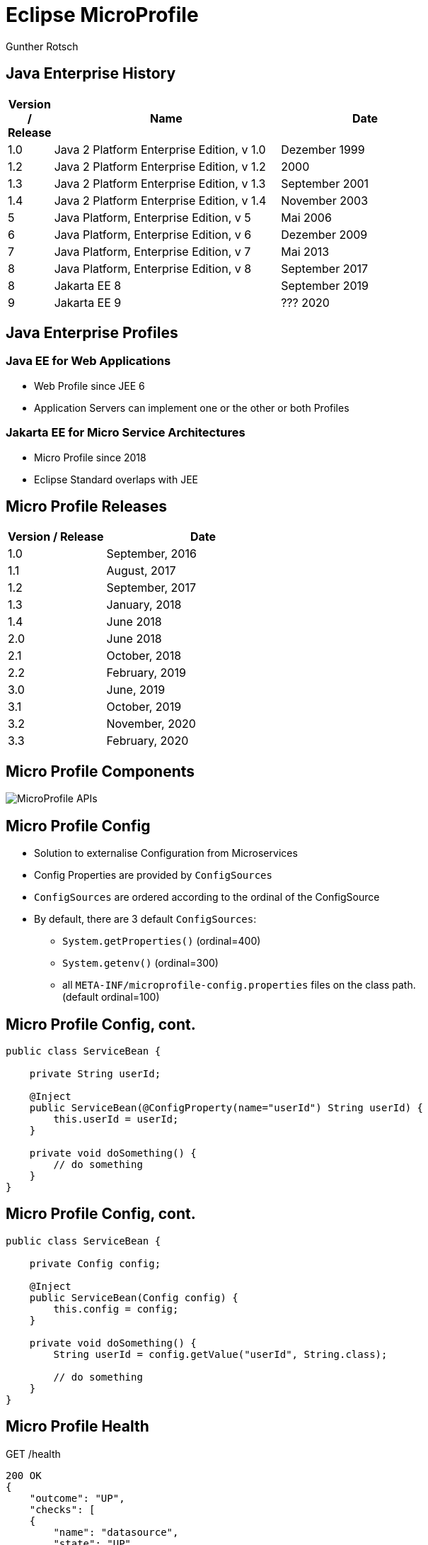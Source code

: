 Eclipse MicroProfile
====================
:author:    Gunther Rotsch
:backend:   slidy
:max-width: 45em
:data-uri:
:icons:
:duration: 5
:source-highlighter: pygments

Java Enterprise History
-----------------------
[width="100%",cols="^3,20,15",options="header"]
|=========================================================
| Version / Release | Name | Date

| 1.0 	|Java 2 Platform Enterprise Edition, v 1.0 	|Dezember 1999
| 1.2 	|Java 2 Platform Enterprise Edition, v 1.2 	|2000
| 1.3 	|Java 2 Platform Enterprise Edition, v 1.3 	|September 2001
| 1.4 	|Java 2 Platform Enterprise Edition, v 1.4 	|November 2003
| 5 	|Java Platform, Enterprise Edition, v 5 	|Mai 2006
| 6 	|Java Platform, Enterprise Edition, v 6 	|Dezember 2009
| 7 	|Java Platform, Enterprise Edition, v 7 	|Mai 2013
| 8 	|Java Platform, Enterprise Edition, v 8 	|September 2017
| 8 	|Jakarta EE 8                            	|September 2019
| 9 	|Jakarta EE 9                            	|??? 2020

|=========================================================

Java Enterprise Profiles
------------------------
[float]
=== Java EE for Web Applications
* Web Profile since JEE 6
* Application Servers can implement one or the other or both Profiles

[float]
=== Jakarta EE for Micro Service Architectures
* Micro Profile since 2018
* Eclipse Standard overlaps with JEE

Micro Profile Releases
-----------------------

[width="100%",cols="^3,6",options="header"]
|=========================================================
| Version / Release | Date

| 1.0 | September, 2016 	
| 1.1 | August, 2017 	
| 1.2 | September, 2017 	
| 1.3 | January, 2018 	
| 1.4 | June 2018 	
| 2.0 | June 2018 	
| 2.1 | October, 2018
| 2.2 | February, 2019 	
| 3.0 | June, 2019 	
| 3.1 | October, 2019 	
| 3.2 | November, 2020 	
| 3.3 | February, 2020 	

|=========================================================

Micro Profile Components
------------------------

image::MicroProfile_APIs.png[]


Micro Profile Config
--------------------

[role="incremental"]
* Solution to externalise Configuration from Microservices
* Config Properties are provided by `ConfigSources`
* `ConfigSources` are ordered according to the ordinal of the ConfigSource
* By default, there are 3 default `ConfigSources`:
 - `System.getProperties()` (ordinal=400)
 - `System.getenv()` (ordinal=300)
 - all `META-INF/microprofile-config.properties` files on the class path. (default ordinal=100)
[role=""]

Micro Profile Config, cont.
---------------------------
[source,java,width=100]
----
public class ServiceBean {

    private String userId;

    @Inject
    public ServiceBean(@ConfigProperty(name="userId") String userId) {
        this.userId = userId;
    }
    
    private void doSomething() {
        // do something  
    }
}
----

Micro Profile Config, cont.
---------------------------
[source,java,width=100]
----
public class ServiceBean {

    private Config config;

    @Inject
    public ServiceBean(Config config) {
        this.config = config;
    }
    
    private void doSomething() {
        String userId = config.getValue("userId", String.class);
        
        // do something  
    }
}
----

Micro Profile Health
--------------------
GET /health
[source,json,width=100]
----
200 OK 
{
    "outcome": "UP", 
    "checks": [
    {
        "name": "datasource",
        "state": "UP", 
        "data": {
            "dbConnection": "...",
            "dbName": "...", 
            "freeSpace": "..."
        },
    },
    {
        "name": "resources",
        "state": "UP"
        "data": {
            "app-data": "some application data"
        }
    }]
}
----

Micro Profile Health, cont.
---------------------------
[source,java,width=100]
----
@Health
public class AppHealthCheck implements HealthCheck {
    @Override
    public HealthCheckResponse call() {
        return HealthCheckResponse
                .named("resources")
                .withData("app-data","some application data" )
                .state(true)
                .build();
    }
}
----


Micro Profile Health, cont.
---------------------------
[source,java,width=100]
----
@Readiness
public class AppReadinessCheck implements HealthCheck {
    @Override
    public HealthCheckResponse call() {
        if (!isHealthy()) {
            return HealthCheckResponse
                    .named(App.class.getSimpleName() + "Readiness")
                    .withData("services", "not available")
                    .down()
                    .build();
        }
        return HealthCheckResponse
            .named(App.class.getSimpleName() + "Readiness")
            .withData("services", "available")
            .up()
            .build();
    }

    private boolean isReady() {
        // check readiness of service
        // eg. by checking readiness of dependent services
    }
}
----


Micro Profile Metrics, cont.
----------------------------

GET /metrics/base

[source,shell]
----
200 OK 
classloader.totalLoadedClass.count=12595
cpu.systemLoadAverage=3.88525390625
gc.PSScavenge.time=262
thread.count=30
classloader.currentLoadedClass.count=12586
jvm.uptime=4795005
memory.committedHeap=740818944
thread.max.count=46
cpu.availableProcessors=4
gc.PSMarkSweep.count=3
    ...
----
